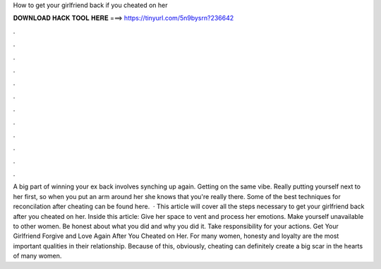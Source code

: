 How to get your girlfriend back if you cheated on her

𝐃𝐎𝐖𝐍𝐋𝐎𝐀𝐃 𝐇𝐀𝐂𝐊 𝐓𝐎𝐎𝐋 𝐇𝐄𝐑𝐄 ===> https://tinyurl.com/5n9bysrn?236642

.

.

.

.

.

.

.

.

.

.

.

.

A big part of winning your ex back involves synching up again. Getting on the same vibe. Really putting yourself next to her first, so when you put an arm around her she knows that you're really there. Some of the best techniques for reconcilation after cheating can be found here.  · This article will cover all the steps necessary to get your girlfriend back after you cheated on her. Inside this article: Give her space to vent and process her emotions. Make yourself unavailable to other women. Be honest about what you did and why you did it. Take responsibility for your actions. Get Your Girlfriend Forgive and Love Again After You Cheated on Her. For many women, honesty and loyalty are the most important qualities in their relationship. Because of this, obviously, cheating can definitely create a big scar in the hearts of many women.
